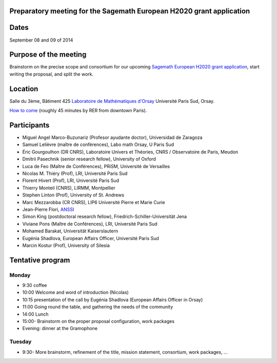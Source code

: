 Preparatory meeting for the Sagemath European H2020 grant application
=====================================================================

Dates
=====

September 08 and 09 of 2014

Purpose of the meeting
======================

Brainstorm on the precise scope and consortium for our upcoming
`Sagemath European H2020 grant application
<https://github.com/sagemath/grant-europe/>`_, start writing the
proposal, and split the work.

Location
========

Salle du 3ème, Bâtiment 425
`Laboratoire de Mathématiques d'Orsay <http://www.math.u-psud.fr>`_
Université Paris Sud, Orsay.

`How to come <http://www.math.u-psud.fr/acces.php>`_ (roughly 45
minutes by RER from downtown Paris).

Participants
============

- Miguel Angel Marco-Buzunariz (Profesor ayudante doctor), Universidad de Zaragoza

- Samuel Lelièvre (maître de conférences), Labo math Orsay, U Paris Sud

- Éric Gourgoulhon (DR CNRS), Laboratoire Univers et Théories, CNRS / Observatoire de Paris, Meudon

- Dmitrii Pasechnik (senior research fellow), University of Oxford

- Luca de Feo (Maître de Conférences), PRiSM, Université de Versailles

- Nicolas M. Thiéry (Prof), LRI, Université Paris Sud

- Florent Hivert (Prof), LRI, Université Paris Sud

- Thierry Monteil (CNRS), LIRMM, Montpellier

- Stephen Linton (Prof), University of St. Andrews

- Marc Mezzarobba (CR CNRS), LIP6 Université Pierre et Marie Curie

- Jean-Pierre Flori, `ANSSI <http://www.ssi.gouv.fr/>`_

- Simon King (postdoctoral research fellow), Friedrich-Schiller-Universität Jena

- Viviane Pons (Maître de Conférences), LRI, Université Paris Sud

- Mohamed Barakat, Universität Kaiserslautern

- Eugénia Shadlova, European Affairs Officer, Université Paris Sud

- Marcin Kostur (Prof), University of Silesia

Tentative program
=================

Monday
------

- 9:30 coffee
- 10:00 Welcome and word of introduction (Nicolas)
- 10:15 presentation of the call by Eugénia Shadlova (European Affairs Officer in Orsay)
- 11:00 Going round the table, and gathering the needs of the community
- 14:00 Lunch
- 15:00- Brainstorm on the proper proposal configuration, work packages

- Evening: dinner at the Gramophone

Tuesday
-------

- 9:30- More brainstorm, refinement of the title, mission statement,
  consortium, work packages, ...
